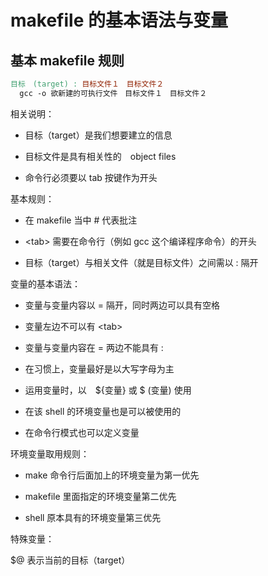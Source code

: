* makefile 的基本语法与变量

** 基本 makefile 规则

   #+begin_src makefile
     目标　(target) : 目标文件１　目标文件２
       gcc -o 欲新建的可执行文件　目标文件１　目标文件２
   #+end_src

   相关说明：
   
   * 目标（target）是我们想要建立的信息

   * 目标文件是具有相关性的　object files

   * 命令行必须要以 tab 按键作为开头

   基本规则：
   
   * 在 makefile 当中 # 代表批注

   * <tab> 需要在命令行（例如 gcc 这个编译程序命令）的开头

   * 目标（target）与相关文件（就是目标文件）之间需以 : 隔开

   变量的基本语法：

   * 变量与变量内容以 = 隔开，同时两边可以具有空格

   * 变量左边不可以有 <tab>

   * 变量与变量内容在 = 两边不能具有 :

   * 在习惯上，变量最好是以大写字母为主

   * 运用变量时，以　${变量} 或 $ (变量) 使用

   * 在该 shell 的环境变量也是可以被使用的

   * 在命令行模式也可以定义变量

   环境变量取用规则：

   * make 命令行后面加上的环境变量为第一优先

   * makefile 里面指定的环境变量第二优先

   * shell 原本具有的环境变量第三优先

   特殊变量：

   $@ 表示当前的目标（target）
